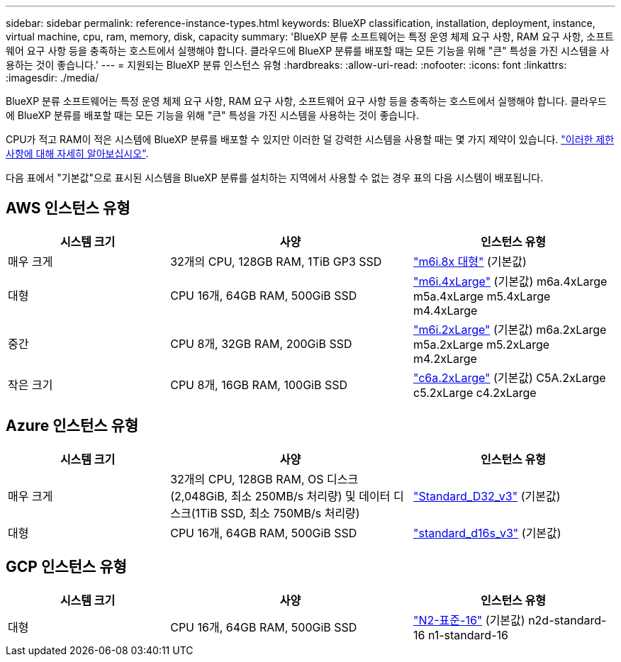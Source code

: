 ---
sidebar: sidebar 
permalink: reference-instance-types.html 
keywords: BlueXP classification, installation, deployment, instance, virtual machine, cpu, ram, memory, disk, capacity 
summary: 'BlueXP 분류 소프트웨어는 특정 운영 체제 요구 사항, RAM 요구 사항, 소프트웨어 요구 사항 등을 충족하는 호스트에서 실행해야 합니다. 클라우드에 BlueXP 분류를 배포할 때는 모든 기능을 위해 "큰" 특성을 가진 시스템을 사용하는 것이 좋습니다.' 
---
= 지원되는 BlueXP 분류 인스턴스 유형
:hardbreaks:
:allow-uri-read: 
:nofooter: 
:icons: font
:linkattrs: 
:imagesdir: ./media/


[role="lead"]
BlueXP 분류 소프트웨어는 특정 운영 체제 요구 사항, RAM 요구 사항, 소프트웨어 요구 사항 등을 충족하는 호스트에서 실행해야 합니다. 클라우드에 BlueXP 분류를 배포할 때는 모든 기능을 위해 "큰" 특성을 가진 시스템을 사용하는 것이 좋습니다.

CPU가 적고 RAM이 적은 시스템에 BlueXP 분류를 배포할 수 있지만 이러한 덜 강력한 시스템을 사용할 때는 몇 가지 제약이 있습니다. link:concept-cloud-compliance.html#using-a-smaller-instance-type["이러한 제한 사항에 대해 자세히 알아보십시오"^].

다음 표에서 "기본값"으로 표시된 시스템을 BlueXP 분류를 설치하는 지역에서 사용할 수 없는 경우 표의 다음 시스템이 배포됩니다.



== AWS 인스턴스 유형

[cols="20,30,25"]
|===
| 시스템 크기 | 사양 | 인스턴스 유형 


| 매우 크게 | 32개의 CPU, 128GB RAM, 1TiB GP3 SSD | https://aws.amazon.com/ec2/instance-types/m6i/["m6i.8x 대형"^] (기본값) 


| 대형 | CPU 16개, 64GB RAM, 500GiB SSD | https://aws.amazon.com/ec2/instance-types/m6i/["m6i.4xLarge"^] (기본값) m6a.4xLarge m5a.4xLarge m5.4xLarge m4.4xLarge 


| 중간 | CPU 8개, 32GB RAM, 200GiB SSD | https://aws.amazon.com/ec2/instance-types/m6i/["m6i.2xLarge"^] (기본값) m6a.2xLarge m5a.2xLarge m5.2xLarge m4.2xLarge 


| 작은 크기 | CPU 8개, 16GB RAM, 100GiB SSD | https://aws.amazon.com/ec2/instance-types/c6a/["c6a.2xLarge"^] (기본값) C5A.2xLarge c5.2xLarge c4.2xLarge 
|===


== Azure 인스턴스 유형

[cols="20,30,25"]
|===
| 시스템 크기 | 사양 | 인스턴스 유형 


| 매우 크게 | 32개의 CPU, 128GB RAM, OS 디스크(2,048GiB, 최소 250MB/s 처리량) 및 데이터 디스크(1TiB SSD, 최소 750MB/s 처리량) | https://learn.microsoft.com/en-us/azure/virtual-machines/dv3-dsv3-series#dv3-series["Standard_D32_v3"^] (기본값) 


| 대형 | CPU 16개, 64GB RAM, 500GiB SSD | https://learn.microsoft.com/en-us/azure/virtual-machines/dv3-dsv3-series#dsv3-series["standard_d16s_v3"^] (기본값) 
|===


== GCP 인스턴스 유형

[cols="20,30,25"]
|===
| 시스템 크기 | 사양 | 인스턴스 유형 


| 대형 | CPU 16개, 64GB RAM, 500GiB SSD | https://cloud.google.com/compute/docs/general-purpose-machines#n2_machines["N2-표준-16"^] (기본값) n2d-standard-16 n1-standard-16 
|===